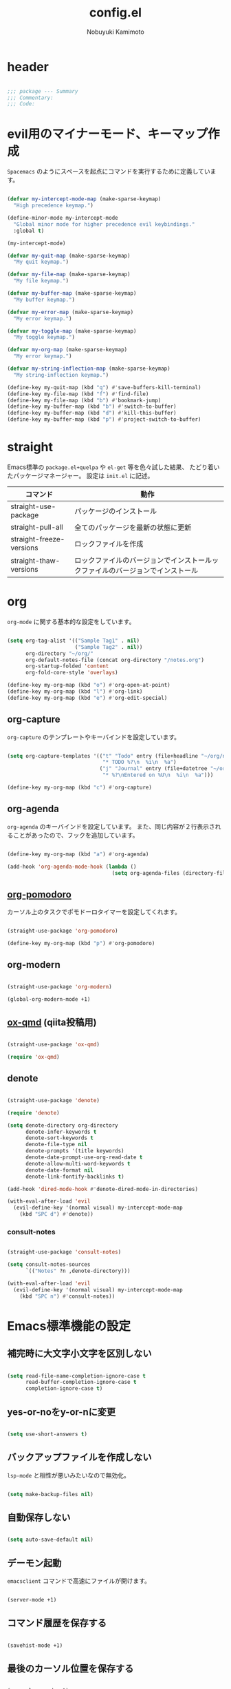#+TITLE: config.el
#+AUTHOR: Nobuyuki Kamimoto

* header

#+begin_src emacs-lisp :tangle yes
  
;;; package --- Summary
;;; Commentary:
;;; Code:

#+end_src

* evil用のマイナーモード、キーマップ作成

~Spacemacs~ のようにスペースを起点にコマンドを実行するために定義しています。

#+begin_src emacs-lisp :tangle yes
  
(defvar my-intercept-mode-map (make-sparse-keymap)
  "High precedence keymap.")

(define-minor-mode my-intercept-mode
  "Global minor mode for higher precedence evil keybindings."
  :global t)

(my-intercept-mode)

(defvar my-quit-map (make-sparse-keymap)
  "My quit keymap.")

(defvar my-file-map (make-sparse-keymap)
  "My file keymap.")

(defvar my-buffer-map (make-sparse-keymap)
  "My buffer keymap.")

(defvar my-error-map (make-sparse-keymap)
  "My error keymap.")

(defvar my-toggle-map (make-sparse-keymap)
  "My toggle keymap.")

(defvar my-org-map (make-sparse-keymap)
  "My error keymap.")

(defvar my-string-inflection-map (make-sparse-keymap)
  "My string-inflection keymap.")

(define-key my-quit-map (kbd "q") #'save-buffers-kill-terminal)
(define-key my-file-map (kbd "f") #'find-file)
(define-key my-file-map (kbd "b") #'bookmark-jump)
(define-key my-buffer-map (kbd "b") #'switch-to-buffer)
(define-key my-buffer-map (kbd "d") #'kill-this-buffer)
(define-key my-buffer-map (kbd "p") #'project-switch-to-buffer)

#+end_src

* straight

Emacs標準の ~package.el+quelpa~ や ~el-get~ 等を色々試した結果、
たどり着いたパッケージマネージャー。
設定は ~init.el~ に記述。

| コマンド                  | 動作                                                                      |
|--------------------------+--------------------------------------------------------------------------|
| straight-use-package     | パッケージのインストール                                                   |
| straight-pull-all        | 全てのパッケージを最新の状態に更新                                          |
| straight-freeze-versions | ロックファイルを作成                                                       |
| straight-thaw-versions   | ロックファイルのバージョンでインストールックファイルのバージョンでインストール |

* org

~org-mode~ に関する基本的な設定をしています。

#+begin_src emacs-lisp :tangle yes
  
(setq org-tag-alist '(("Sample Tag1" . nil)
                      ("Sample Tag2" . nil))
      org-directory "~/org/"
      org-default-notes-file (concat org-directory "/notes.org")
      org-startup-folded 'content
      org-fold-core-style 'overlays)

(define-key my-org-map (kbd "o") #'org-open-at-point)
(define-key my-org-map (kbd "l") #'org-link)
(define-key my-org-map (kbd "e") #'org-edit-special)

#+end_src

** org-capture

~org-capture~ のテンプレートやキーバインドを設定しています。

#+begin_src emacs-lisp :tangle yes
  
(setq org-capture-templates '(("t" "Todo" entry (file+headline "~/org/notes.org" "Tasks")
                               "* TODO %?\n  %i\n  %a")
                              ("j" "Journal" entry (file+datetree "~/org/journal.org")
                               "* %?\nEntered on %U\n  %i\n  %a")))

(define-key my-org-map (kbd "c") #'org-capture)

#+end_src

** org-agenda

~org-agenda~ のキーバインドを設定しています。
また、同じ内容が２行表示されることがあったので、フックを追加しています。

#+begin_src emacs-lisp :tangle yes
  
(define-key my-org-map (kbd "a") #'org-agenda)

(add-hook 'org-agenda-mode-hook (lambda ()
                                  (setq org-agenda-files (directory-files org-directory))))
#+end_src

** [[https://github.com/marcinkoziej/org-pomodoro][org-pomodoro]]

カーソル上のタスクでポモドーロタイマーを設定してくれます。

#+begin_src emacs-lisp :tangle yes
  
(straight-use-package 'org-pomodoro)

(define-key my-org-map (kbd "p") #'org-pomodoro)

#+end_src

** org-modern

#+begin_src emacs-lisp :tangle yes
  
(straight-use-package 'org-modern)

(global-org-modern-mode +1)

#+end_src

** [[https://github.com/0x60df/ox-qmd][ox-qmd]] (qiita投稿用)

#+begin_src emacs-lisp :tangle yes
  
(straight-use-package 'ox-qmd)

(require 'ox-qmd)

#+end_src

** denote

#+begin_src emacs-lisp :tangle yes
  
(straight-use-package 'denote)

(require 'denote)

(setq denote-directory org-directory
      denote-infer-keywords t
      denote-sort-keywords t
      denote-file-type nil
      denote-prompts '(title keywords)
      denote-date-prompt-use-org-read-date t
      denote-allow-multi-word-keywords t
      denote-date-format nil
      denote-link-fontify-backlinks t)

(add-hook 'dired-mode-hook #'denote-dired-mode-in-directories)

(with-eval-after-load 'evil
  (evil-define-key '(normal visual) my-intercept-mode-map
    (kbd "SPC d") #'denote))

#+end_src

*** consult-notes

#+begin_src emacs-lisp :tangle yes
  
(straight-use-package 'consult-notes)

(setq consult-notes-sources
      `(("Notes" ?n ,denote-directory)))

(with-eval-after-load 'evil
  (evil-define-key '(normal visual) my-intercept-mode-map
    (kbd "SPC n") #'consult-notes))

#+end_src

* Emacs標準機能の設定

** 補完時に大文字小文字を区別しない

#+begin_src emacs-lisp :tangle yes
  
(setq read-file-name-completion-ignore-case t
      read-buffer-completion-ignore-case t
      completion-ignore-case t)

#+end_src

** yes-or-noをy-or-nに変更

#+begin_src emacs-lisp :tangle yes
  
(setq use-short-answers t)

#+end_src

** バックアップファイルを作成しない

~lsp-mode~ と相性が悪いみたいなので無効化。

#+begin_src emacs-lisp :tangle yes
  
(setq make-backup-files nil)

#+end_src

** 自動保存しない

#+begin_src emacs-lisp :tangle yes
  
(setq auto-save-default nil)

#+end_src

** デーモン起動

~emacsclient~ コマンドで高速にファイルが開けます。

#+begin_src emacs-lisp :tangle yes
  
(server-mode +1)

#+end_src

** コマンド履歴を保存する

#+begin_src emacs-lisp :tangle yes
  
(savehist-mode +1)

#+end_src

** 最後のカーソル位置を保存する

#+begin_src emacs-lisp :tangle yes
  
(save-place-mode +1)

#+end_src

** ファイルの閲覧履歴を保存する

#+begin_src emacs-lisp :tangle yes
  
(setq recentf-max-saved-items 200)

(recentf-mode +1)

#+end_src

** 対応括弧を強調表示

#+begin_src emacs-lisp :tangle yes
  
(show-paren-mode +1)

#+end_src

** 括弧の補完

#+begin_src emacs-lisp :tangle yes
  
(electric-pair-mode +1)

#+end_src

** 現在行を強調表示

#+begin_src emacs-lisp :tangle yes
  
(global-hl-line-mode +1)

#+end_src

** 他プロセスの編集をバッファに反映

#+begin_src emacs-lisp :tangle yes
  
(global-auto-revert-mode +1)

#+end_src

** 行番号の表示

#+begin_src emacs-lisp :tangle yes
  
(global-display-line-numbers-mode +1)

#+end_src

** カーソル上の関数名等をモードラインに表示

#+begin_src emacs-lisp :tangle yes
  (which-function-mode +1)
#+end_src

** メニューバーを無効化

#+begin_src emacs-lisp :tangle yes
  
(menu-bar-mode -1)

#+end_src

** ツールバーを無効化

#+begin_src emacs-lisp :tangle yes
  
(tool-bar-mode -1)

#+end_src

** スクロールバーの無効化

#+begin_src emacs-lisp :tangle yes
  
(scroll-bar-mode -1)

#+end_src

* 文字コード

#+begin_src emacs-lisp :tangle yes
  
(set-language-environment "Japanese")

(prefer-coding-system 'utf-8)

(when (eq system-type 'windows-nt)
  (set-file-name-coding-system 'cp932)
  (set-keyboard-coding-system 'cp932)
  (set-terminal-coding-system 'cp932)
  (set-terminal-coding-system 'utf-8-dos))

#+end_src

** shift-jisよりcp932を優先

#+begin_src emacs-lisp :tangle yes
  
(set-coding-system-priority 'utf-8
                            'euc-jp
                            'iso-2022-jp
                            'cp932)

#+end_src

* whitespace

末尾のスペースやタブを可視化することができます。
~highlight-indent-guides~ と相性が悪いのでタブは可視化していません。

#+begin_src emacs-lisp :tangle yes
  
(straight-use-package 'whitespace)

(setq whitespace-style '(face trailing))

(global-whitespace-mode +1)

#+end_src

* IME

Emacsは~C-\~で日本語入力を切り替えることができますが、
デフォルトだとあまり補完が賢くないのでOSに合わせて導入します。

** [[https://github.com/trueroad/tr-emacs-ime-module][tr-ime]]

#+begin_src emacs-lisp :tangle yes
  
(straight-use-package 'tr-ime)

(when (eq system-type 'windows-nt)
  (setq default-input-method "W32-IME")
  (tr-ime-standard-install)
  (w32-ime-initialize))

#+end_src

** mozc

[[https://www.kkaneko.jp/tools/server/mozc.html][日本語変換 Mozc の設定，emacs 用の Mozc の設定（Ubuntu 上）]] を参考にしています。

*** 必要なパッケージを導入

#+begin_src shell :tangle no
  
  sudo apt install fcitx-libs-dev
  sudo apt install emacs-mozc
  fcitx-config-gtk

#+end_src

*** Emacs側の設定

#+begin_src emacs-lisp :tangle yes
  
(straight-use-package 'mozc)

(when (eq system-type 'gnu/linux)
  (setq default-input-method "japanese-mozc"))

#+end_src

* フォントの設定

私は [[https://github.com/protesilaos/fontaine][fontaine]] を使用してフォントを設定しています。

#+begin_src emacs-lisp :tangle yes
  
(straight-use-package 'fontaine)

(cond ((eq system-type 'gnu/linux)
       (setq fontaine-presets
             '((regular
                :default-family "VLゴシック"
                :default-height 100
                :fixed-pitch-family "VLゴシック"
                :variable-pitch-family "VLPゴシック"
                :italic-family "VLゴシック"
                :line-spacing 1)
               (large
                :default-family "VLゴシック"
                :default-height 150
                :variable-pitch-family "VLPゴシック"
                :line-spacing 1))))

      ((eq system-type 'windows-nt)
       (setq fontaine-presets
             '((regular
                :default-family "BIZ UDゴシック"
                :default-height 100
                :fixed-pitch-family "BIZ UDゴシック"
                :variable-pitch-family "BIZ UDPゴシック"
                :italic-family "BIZ UDゴシック"
                :line-spacing 1)
               (large
                :default-family "BIZ UDゴシック"
                :default-height 150
                :variable-pitch-family "BIZ UDPゴシック"
                :line-spacing 1)))))

;; Recover last preset or fall back to desired style from
;; ~fontaine-presets'.
(fontaine-set-preset (or (fontaine-restore-latest-preset) 'regular))

;; The other side of ~fontaine-restore-latest-preset'.
(add-hook 'kill-emacs-hook 'fontaine-store-latest-preset)

#+end_src

* modeline

** [[https://github.com/TeMPOraL/nyan-mode][nyan-mode]]

バッファー上での位置をニャンキャットが教えてくれるパッケージです。
マウスでクリックすると大体の位置にジャンプもできます。

#+begin_src emacs-lisp :tangle yes
  
(straight-use-package 'nyan-mode)

(setq nyan-animate-nyancat t
      nyan-bar-length 24)

(nyan-mode +1)

#+end_src

** spaceline

#+begin_src emacs-lisp :tangle yes

(straight-use-package 'spaceline)

(require 'spaceline)
(require 'spaceline-config)

(setq spaceline-highlight-face-func 'spaceline-highlight-face-evil-state)

(spaceline-toggle-evil-state-on)
(spaceline-toggle-anzu-on)
(spaceline-toggle-nyan-cat-on)
(spaceline-toggle-which-function-on)
(spaceline-toggle-buffer-encoding-on)

(spaceline-toggle-buffer-size-off)
(spaceline-toggle-minor-modes-off)
(spaceline-toggle-hud-off)
(spaceline-toggle-buffer-encoding-abbrev-off)
(spaceline-toggle-buffer-position-off)

(spaceline-spacemacs-theme)

#+end_src

* [[https://github.com/emacs-evil/evil][evil]]

VimキーバインドをEmacs上で実現してくれるパッケージです。

#+begin_src emacs-lisp :tangle yes
  
(straight-use-package 'evil)

(setq evil-want-keybinding nil
      evil-symbol-word-search t
      evil-kill-on-visual-paste nil)

(require 'evil)

(with-eval-after-load 'evil
  (dolist (state '(normal visual insert))
    (evil-make-intercept-map
     ;; NOTE: This requires an evil version from 2018-03-20 or later
     (evil-get-auxiliary-keymap my-intercept-mode-map state t t)
     state))

  (evil-define-key '(normal visual) my-intercept-mode-map
    (kbd "SPC SPC") 'execute-extended-command
    (kbd "SPC s") `("search" . ,search-map)
    (kbd "SPC g") `("goto" . ,goto-map)
    (kbd "SPC q") `("quit" . ,my-quit-map)
    (kbd "SPC f") `("file" . ,my-file-map)
    (kbd "SPC b") `("buffer" . ,my-buffer-map)
    (kbd "SPC e") `("error" . ,my-error-map)
    (kbd "SPC t") `("toggle" . ,my-toggle-map)
    (kbd "SPC o") `("org" . ,my-org-map)
    (kbd "SPC c") `("string-inflection" . ,my-string-inflection-map)
    (kbd "SPC 5") `("C-x 5" . ,ctl-x-5-map)
    (kbd "SPC 0") 'delete-window
    (kbd "SPC 1") 'delete-other-windows
    (kbd "SPC 2") 'split-window-below
    (kbd "SPC 3") 'split-window-right
    (kbd "SPC 4") 'switch-to-buffer-other-window
    (kbd "SPC 5") 'ctl-x-5-prefix
    (kbd "SPC w") 'evil-window-next
    (kbd "SPC W") 'other-frame))

(add-hook 'after-init-hook 'evil-mode)

#+end_src

** [[https://github.com/emacs-evil/evil-collection][evil-collection]]

各モードのキーバインドを自動的に設定してくれます。

#+begin_src emacs-lisp :tangle yes
  
(straight-use-package 'evil-collection)

(with-eval-after-load 'evil
  (evil-collection-init))

#+end_src

** [[https://github.com/linktohack/evil-commentary][evil-commentary]]

~gc~ でコメントアウトしてくれるパッケージです。

#+begin_src emacs-lisp :tangle yes
  
(straight-use-package 'evil-commentary)

(with-eval-after-load 'evil
  (evil-commentary-mode +1))

#+end_src

** [[https://github.com/emacs-evil/evil-surround][evil-surround]]

選択中に ~S~ を入力して任意の文字を入力すると囲んでくれるパッケージです。
- （例１） aaaを選択中に ~S(~
aaa -> ( aaa )

- （例２） aaaを選択中に ~S)~
aaa -> (aaa)

#+begin_src emacs-lisp :tangle yes
  
(straight-use-package 'evil-surround)

(with-eval-after-load 'evil
  (global-evil-surround-mode +1))

#+end_src

** [[https://github.com/redguardtoo/evil-matchit][evil-matchit]]

~%~ でHTMLのタグ間をジャンプしてくれるようになります。

#+begin_src emacs-lisp :tangle yes
  
(straight-use-package 'evil-matchit)

(with-eval-after-load 'evil
  (global-evil-matchit-mode +1))

#+end_src

** [[https://github.com/Somelauw/evil-org-mode][evil-org]]

~org-agenda~ 等のorg系の特殊なモードでキーバインドを設定してくれます。

#+begin_src emacs-lisp :tangle yes
  
(straight-use-package 'evil-org)
(require 'evil-org)
(add-hook 'org-mode-hook 'evil-org-mode)
(evil-org-set-key-theme '(navigation insert textobjects additional calendar))
(require 'evil-org-agenda)
(evil-org-agenda-set-keys)

#+end_src

** [[https://github.com/edkolev/evil-lion][evil-lion]]

~gl~ ~gL~ で整列してくれます。

#+begin_src emacs-lisp :tangle yes
  
(straight-use-package 'evil-lion)

(with-eval-after-load 'evil
  (evil-lion-mode +1))

#+end_src

* fussy

#+begin_src emacs-lisp :tangle yes
  
(straight-use-package 'fussy)

(require 'fussy)

(setq completion-styles '(fussy)
      completion-category-defaults nil
      completion-category-overrides nil)

#+end_src

** filter

#+begin_src emacs-lisp :tangle yes
  
(setq fussy-filter-fn #'fussy-filter-default)

(with-eval-after-load 'company
  (defun j-company-capf (f &rest args)
    "Manage `completion-styles'."
    (let ((fussy-max-candidate-limit 5000)
          (fussy-default-regex-fn 'fussy-pattern-first-letter)
          (fussy-prefer-prefix nil))
      (apply f args)))

  (advice-add 'company-capf :around 'j-company-capf))

#+end_src

** scoring

#+begin_src emacs-lisp :tangle yes
  
(straight-use-package
 '(fuz-bin :repo "jcs-elpa/fuz-bin" :fetcher github :files (:defaults "bin")))

(setq fussy-score-fn #'fussy-fuz-bin-score)

(fuz-bin-load-dyn)

#+end_src

** caching

#+begin_src emacs-lisp :tangle yes
  
(setq fussy-use-cache t)

(with-eval-after-load 'company
  (advice-add 'company-auto-begin :before #'fussy-wipe-cache))

#+end_src

* prescient

~prescient-persist-mode~ で履歴を永続的に保存
※ ~require~ は必須

#+begin_src emacs-lisp :tangle yes
  
(straight-use-package 'prescient)

(require 'prescient)

(prescient-persist-mode +1)

#+end_src

** [[https://github.com/radian-software/prescient.el][company-prescient]]

~prescient~ だけでは ~company~ の履歴が保存できないので、~company-prescient~ を導入します。

#+begin_src emacs-lisp :tangle yes
  
(straight-use-package 'company-prescient)

(with-eval-after-load 'company
  (setq company-prescient-sort-length-enable nil)
  (company-prescient-mode +1))

#+end_src

** vertico + [[https://github.com/radian-software/prescient.el][prescient]]

~vertico~ に ~prescient~ を適用させています。（[[https://github.com/minad/vertico/wiki#using-prescientel][参考]]）

#+begin_src emacs-lisp :tangle yes
  
(with-eval-after-load 'vertico
  (setq vertico-sort-override-function #'prescient-sort)

  (defun vertico-prescient-remember ()
    "Remember the chosen candidate with Prescient."
    (when (>= vertico--index 0)
      (prescient-remember
       (substring-no-properties
        (nth vertico--index vertico--candidates)))))
  (advice-add #'vertico-insert :after #'vertico-prescient-remember))

#+end_src

** fussy + prescient

prescientで履歴の並び替えを行うので
fussyの履歴の比較はしないように修正

#+begin_src emacs-lisp :tangle yes
  
(setq fussy-compare-same-score-fn nil)

#+end_src

下記のように並び替えたいので、長さによる並び替えを無効にします

1. 履歴による並び替え
2. 頻度による並び替え
3. fussyのスコアリングによる並び替え

#+begin_src emacs-lisp :tangle yes
  
(setq prescient-sort-length-enable nil)

#+end_src

* [[https://company-mode.github.io/][company]]

入力補完用のパッケージです。

#+begin_src emacs-lisp :tangle yes
  
(straight-use-package 'company)

(setq company-minimum-prefix-length 1
      company-idle-delay 0
      company-require-match nil
      company-tooltip-align-annotations t
      company-dabbrev-other-buffers nil
      company-dabbrev-downcase nil
      company-dabbrev-ignore-case nil)

(global-set-key [remap indent-for-tab-command]  #'company-indent-or-complete-common)
(global-set-key [remap c-indent-line-or-region] #'company-indent-or-complete-common)

(add-hook 'after-init-hook 'global-company-mode)

#+end_src

** [[https://github.com/sebastiencs/company-box][company-box]]

#+begin_src emacs-lisp :tangle yes
  
(straight-use-package 'company-box)

(setq company-box-show-single-candidate t
      company-box-backends-colors nil
      company-box-max-candidates 50
      company-box-icons-alist 'company-box-icons-images)

(setq x-gtk-resize-child-frames 'resize-mode)

(add-hook 'company-mode-hook 'company-box-mode)

(with-eval-after-load 'company-box
  (delq 'company-echo-metadata-frontend company-frontends)
  (add-to-list 'company-box-frame-parameters '(tab-bar-lines . 0))

  (defun company-box-detect-deleted-frame-a (frame)
    (if (frame-live-p frame) frame))

  (advice-add #'company-box--get-frame :filter-return #'company-box-detect-deleted-frame-a)

  (defun company-box-detect-deleted-doc-frame (_selection frame)
    (and company-box-doc-enable
         (frame-local-getq company-box-doc-frame frame)
         (not (frame-live-p (frame-local-getq company-box-doc-frame frame)))
         (frame-local-setq company-box-doc-frame nil frame)))

  (advice-add #'company-box-doc :before #'company-box-detect-deleted-doc-frame))

#+end_src

** [[https://github.com/zk-phi/company-dwim][company-dwim]]

~company~ の挙動を ~ac-dwim~ のように変えてくれるパッケージです。
私は ~tng~ のような挙動にしたかったので、forkして一部修正して使っています。

#+begin_src emacs-lisp :tangle yes
  
(straight-use-package '(company-dwim :type git :host github :repo "nobuyuki86/company-dwim"))

(with-eval-after-load 'company
  (setq company-selection-default nil)

  (require 'company-dwim)
  (add-to-list 'company-frontends 'company-dwim-frontend t)
  (delq 'company-preview-if-just-one-frontend company-frontends)

  (define-key company-active-map (kbd "RET")       #'company-dwim-complete-or-newline)
  (define-key company-active-map (kbd "<return>")  #'company-dwim-complete-or-newline)
  (define-key company-active-map (kbd "TAB")       #'company-dwim-select-next)
  (define-key company-active-map (kbd "<tab>")     #'company-dwim-select-next)
  (define-key company-active-map (kbd "S-TAB")     #'company-dwim-select-previous)
  (define-key company-active-map (kbd "<backtab>") #'company-dwim-select-previous))

#+end_src

** [[https://github.com/zk-phi/company-anywhere][company-anywhere]]

通常 ~company~ は途中から入力しても補完候補が表示されませんが、
こちらのパッケージで補完候補が表示されるようになります。

#+begin_src emacs-lisp :tangle yes
  
(straight-use-package '(company-anywhere :type git :host github :repo "zk-phi/company-anywhere"))

(with-eval-after-load 'company
  (require 'company-anywhere))

#+end_src

** [[https://github.com/TommyX12/company-tabnine][company-tabnine]]

~tabnine~ を利用できるようにするパッケージです。

#+begin_src emacs-lisp :tangle yes
  
(straight-use-package '(company-tabnine :type git :host github :repo "karta0807913/company-tabnine"))

(with-eval-after-load 'company
  (add-to-list 'company-backends '(:separate company-capf company-yasnippet company-tabnine company-dabbrev)))

#+end_src

* [[https://github.com/minad/vertico][vertico]]

~helm~ や ~ivy~ よりも補完インタフェース新しくシンプルな補完パッケージです。

#+begin_src emacs-lisp :tangle yes
  
(straight-use-package '(vertico :files (:defaults "extensions/*.el")))

(setq vertico-cycle t)

(add-hook 'after-init-hook 'vertico-mode)

#+end_src

** vertico-repeat

~verito~ の拡張機能の一つで直前のコマンドを再度表示します。

#+begin_src emacs-lisp :tangle yes
  
(with-eval-after-load 'evil
  (evil-define-key '(normal visual) my-intercept-mode-map
    (kbd "SPC z") 'vertico-repeat))

(add-hook 'minibuffer-setup-hook #'vertico-repeat-save)

#+end_src

** vertico-directory

~verito~ の拡張機能の一つで ~find-file~ 等、ファイルやディレクトリの操作を良くします。

#+begin_src emacs-lisp :tangle yes
  
(with-eval-after-load 'vertico
  (define-key vertico-map (kbd "<backspace>") #'vertico-directory-delete-char))

#+end_src

** vertico向けEmacs標準機能の設定

README に記載されている標準機能の設定です。

#+begin_src emacs-lisp :tangle yes
  
(with-eval-after-load 'vertico
  ;; Add prompt indicator to ~completing-read-multiple'.
  ;; We display [CRM<separator>], e.g., [CRM,] if the separator is a comma.
  (defun crm-indicator (args)
    (cons (format "[CRM%s] %s"
                  (replace-regexp-in-string
                   "\\~\\[.*?]\\*\\|\\[.*?]\\*\\'" ""
                   crm-separator)
                  (car args))
          (cdr args)))
  (advice-add #'completing-read-multiple :filter-args #'crm-indicator)

  ;; Do not allow the cursor in the minibuffer prompt
  (setq minibuffer-prompt-properties
        '(read-only t cursor-intangible t face minibuffer-prompt))
  (add-hook 'minibuffer-setup-hook #'cursor-intangible-mode)

  ;; Emacs 28: Hide commands in M-x which do not work in the current mode.
  ;; Vertico commands are hidden in normal buffers.
  (setq read-extended-command-predicate
        #'command-completion-default-include-p)

  ;; Enable recursive minibuffers
  (setq enable-recursive-minibuffers t)

  (with-eval-after-load 'vertico
    (with-eval-after-load 'consult
      ;; Use ~consult-completion-in-region' if Vertico is enabled.
      ;; Otherwise use the default ~completion--in-region' function.
      (setq completion-in-region-function
            (lambda (&rest args)
              (apply (if vertico-mode
                         #'consult-completion-in-region
                       #'completion--in-region)
                     args))))))

#+end_src

* [[https://github.com/minad/consult][consult]]

~vertico~ や ~selectrum~ で利用できる便利なコマンドを提供してくれます。

#+begin_src emacs-lisp :tangle yes
  
(straight-use-package 'consult)

(require 'consult)

;; Optionally configure the register formatting. This improves the register
;; preview for ~consult-register', ~consult-register-load',
;; ~consult-register-store' and the Emacs built-ins.
(setq register-preview-delay 0.5
      register-preview-function #'consult-register-format)

;; Optionally tweak the register preview window.
;; This adds thin lines, sorting and hides the mode line of the window.
(advice-add #'register-preview :override #'consult-register-window)

;; Use Consult to select xref locations with preview
(setq xref-show-xrefs-function #'consult-xref
      xref-show-definitions-function #'consult-xref)

;; C-c bindings (mode-specific-map)
(global-set-key (kbd "C-c h")                         #'consult-history)
(global-set-key (kbd "C-c m")                         #'consult-mode-command)
(global-set-key (kbd "C-c k")                         #'consult-kmacro)
;; C-x bindings (ctl-x-map)
(global-set-key (kbd "C-x M-:")                       #'consult-complex-command)     ;; orig. repeat-complex-command
(global-set-key (kbd "C-x b")                         #'consult-buffer)              ;; orig. switch-to-buffer
(global-set-key [remap switch-to-buffer]              #'consult-buffer)
(global-set-key (kbd "C-x 4 b")                       #'consult-buffer-other-window) ;; orig. switch-to-buffer-other-window
(global-set-key [remap switch-to-buffer-other-window] #'consult-buffer-other-window)
(global-set-key (kbd "C-x 5 b")                       #'consult-buffer-other-frame)  ;; orig. switch-to-buffer-other-frame
(global-set-key [remap switch-to-buffer-other-frame]  #'consult-buffer-other-frame)
(global-set-key (kbd "C-x r b")                       #'consult-bookmark)            ;; orig. bookmark-jump
(global-set-key [remap bookmark-jump]                 #'consult-bookmark)
(global-set-key (kbd "C-x p b")                       #'consult-project-buffer)      ;; orig. project-switch-to-buffer
(global-set-key [remap project-switch-to-buffer]      #'consult-project-buffer)
;; Custom M-# bindings for fast register access
(global-set-key (kbd "M-#")                           #'consult-register-load)
(global-set-key (kbd "M-'")                           #'consult-register-store) ;; orig. abbrev-prefix-mark (unrelated)
(global-set-key (kbd "C-M-#")                         #'consult-register)
;; Other custom bindings
(global-set-key (kbd "M-y")                           #'consult-yank-pop) ;; orig. yank-pop
(global-set-key (kbd "<help> a")                      #'consult-apropos)  ;; orig. apropos-command
;; goto-map
(define-key goto-map (kbd "e")                        #'consult-compile-error)
(define-key goto-map (kbd "f")                        #'consult-flymake)   ;; Alternative: consult-flycheck
(define-key goto-map (kbd "g")                        #'consult-goto-line) ;; orig. goto-line
(define-key goto-map (kbd "M-g")                      #'consult-goto-line) ;; orig. goto-line
(define-key goto-map (kbd "o")                        #'consult-outline)   ;; Alternative: consult-org-heading
(define-key goto-map (kbd "m")                        #'consult-mark)
(define-key goto-map (kbd "k")                        #'consult-global-mark)
(define-key goto-map (kbd "i")                        #'consult-imenu)
(define-key goto-map (kbd "I")                        #'consult-imenu-multi)
;; search-map
(define-key search-map (kbd "d")                      #'consult-find)
(define-key search-map (kbd "D")                      #'consult-locate)
(define-key search-map (kbd "g")                      #'consult-grep)
(define-key search-map (kbd "G")                      #'consult-git-grep)
(define-key search-map (kbd "r")                      #'consult-ripgrep)
(define-key search-map (kbd "l")                      #'consult-line)
(define-key search-map (kbd "L")                      #'consult-line-multi)
(define-key search-map (kbd "m")                      #'consult-multi-occur)
(define-key search-map (kbd "k")                      #'consult-keep-lines)
(define-key search-map (kbd "u")                      #'consult-focus-lines)
;; Isearch integration
(define-key search-map (kbd "e")                      #'consult-isearch-history)
;; isearch-mode-map
(define-key isearch-mode-map (kbd "M-e")              #'consult-isearch-history) ;; orig. isearch-edit-string
(define-key isearch-mode-map (kbd "M-s e")            #'consult-isearch-history) ;; orig. isearch-edit-string
(define-key isearch-mode-map (kbd "M-s l")            #'consult-line)            ;; needed by consult-line to detect isearch
(define-key isearch-mode-map (kbd "M-s L")            #'consult-line-multi)      ;; needed by consult-line to detect isearch
;; minibuffer-local-map
(define-key minibuffer-local-map (kbd "M-s")          #'consult-history) ;; orig. next-matching-history-element
(define-key minibuffer-local-map (kbd "M-r")          #'consult-history) ;; orig. previous-matching-history-element

(add-hook 'completion-list-mode-hook 'consult-preview-at-point-mode)

(with-eval-after-load 'consult
  ;; Optionally configure preview. The default value
  ;; is 'any, such that any key triggers the preview.
  ;; (setq consult-preview-key 'any)
  ;; (setq consult-preview-key (kbd "M-."))
  ;; (setq consult-preview-key (list (kbd "<S-down>") (kbd "<S-up>")))
  ;; For some commands and buffer sources it is useful to configure the
  ;; :preview-key on a per-command basis using the ~consult-customize' macro.
  (consult-customize
   consult-theme
   :preview-key '(:debounce 0.5 any)
   consult-ripgrep consult-git-grep consult-grep
   consult-bookmark consult-recent-file consult-xref
   consult--source-bookmark consult--source-recent-file
   consult--source-project-recent-file
   :preview-key (kbd "M-."))

  ;; Optionally configure the narrowing key.
  ;; Both < and C-+ work reasonably well.
  (setq consult-narrow-key "<") ;; (kbd "C-+")

  ;; Optionally make narrowing help available in the minibuffer.
  ;; You may want to use ~embark-prefix-help-command' or which-key instead.
  ;; (define-key consult-narrow-map (vconcat consult-narrow-key "?") #'consult-narrow-help)

  ;; By default ~consult-project-function' uses ~project-root' from project.el.
  ;; Optionally configure a different project root function.
  ;; There are multiple reasonable alternatives to chose from.
      ;;;; 1. project.el (the default)
  ;; (setq consult-project-function #'consult--default-project--function)
      ;;;; 2. projectile.el (projectile-project-root)
  (autoload 'projectile-project-root "projectile")
  (setq consult-project-function (lambda (_) (projectile-project-root)))
      ;;;; 3. vc.el (vc-root-dir)
  ;; (setq consult-project-function (lambda (_) (vc-root-dir)))
      ;;;; 4. locate-dominating-file
  ;; (setq consult-project-function (lambda (_) (locate-dominating-file "." ".git")))

  ;; Use ~consult-completion-in-region' if Vertico is enabled.
  ;; Otherwise use the default ~completion--in-region' function.
  (setq completion-in-region-function
        (lambda (&rest args)
          (apply (if vertico-mode
                     #'consult-completion-in-region
                   #'completion--in-region)
                 args)))
  )

#+end_src

** [[https://github.com/karthink/consult-dir][consult-dir]]

#+begin_src emacs-lisp :tangle yes
  
(straight-use-package 'consult-dir)

(define-key my-file-map (kbd "d") #'consult-dir)

#+end_src

** その他

#+begin_src emacs-lisp :tangle yes
  
(defun consult-ripgrep-current-directory ()
  (interactive)
  (consult-ripgrep default-directory))

(define-key search-map (kbd "R") #'consult-ripgrep-current-directory)

#+end_src

* [[https://github.com/minad/marginalia][marginalia]]

~vertico~ の候補に情報を追加してくれます。

#+begin_src emacs-lisp :tangle yes
  
(straight-use-package 'marginalia)

(add-hook 'after-init-hook 'marginalia-mode)

#+end_src

* [[https://github.com/oantolin/embark][embark]]

vertico の候補等に様々なアクションを提供してくれます。

#+begin_src emacs-lisp :tangle yes
  
(straight-use-package 'embark)

;; Optionally replace the key help with a completing-read interface
(setq prefix-help-command #'embark-prefix-help-command)

(global-set-key (kbd "C-.") #'embark-act)        ;; pick some comfortable binding
(global-set-key (kbd "C-;") #'embark-dwim)       ;; good alternative: M-.
(global-set-key (kbd "C-h B") #'embark-bindings) ;; alternative for ~describe-bindings'

(with-eval-after-load 'embark
  ;; Hide the mode line of the Embark live/completions buffers
  (add-to-list 'display-buffer-alist
               '("\\~\\*Embark Collect \\(Live\\|Completions\\)\\*"
                 nil
                 (window-parameters (mode-line-format . none)))))

#+end_src

** embark-consult

~embark~ と ~consult~ を連動させます。

#+begin_src emacs-lisp :tangle yes
  
(straight-use-package 'embark-consult)

(add-hook 'embark-collect-mode-hook 'consult-preview-at-point-mode)

#+end_src

* [[https://github.com/joaotavora/yasnippet][yasnippet]]

スニペット機能を提供してくれます。

#+begin_src emacs-lisp :tangle yes
  
(straight-use-package 'yasnippet)

(add-hook 'after-init-hook 'yas-global-mode)

#+end_src

** [[https://github.com/AndreaCrotti/yasnippet-snippets][yasnippet-snippets]]

各言語のスニペットを提供してくれます。

#+begin_src emacs-lisp :tangle yes
  
(straight-use-package 'yasnippet-snippets)

(with-eval-after-load 'yasnippet
  (require 'yasnippet-snippets))

#+end_src

* [[https://github.com/jscheid/dtrt-indent][dtrt-indent]]

インデントを推測して、設定してくれます。

#+begin_src emacs-lisp :tangle yes
  
(straight-use-package 'dtrt-indent)

(add-hook 'after-init-hook 'dtrt-indent-global-mode)

#+end_src

* [[https://github.com/radian-software/ctrlf][ctrlf]]

~isearch~ のような操作感でより使いやすい検索パッケージです。
~fuzzy~ スタイルにすることでスペースによる絞り込みができます。
上矢印キー・下矢印キーを入力すると過去の履歴で検索してくれます。

#+begin_src emacs-lisp :tangle yes
  
(straight-use-package 'ctrlf)

(setq ctrlf-default-search-style 'fuzzy)

(define-key search-map (kbd "s") #'ctrlf-forward-default)

(add-hook 'after-init-hook 'ctrlf-mode)

#+end_src

* [[https://magit.vc/][magit]]

Emacs上でGitを快適に操作できるようにしてくれます。

#+begin_src emacs-lisp :tangle yes
  
(straight-use-package 'magit)

#+end_src

* [[https://github.com/dgutov/diff-hl][diff-hl]]

#+begin_src emacs-lisp :tangle yes
  
(straight-use-package 'diff-hl)

(add-hook 'after-init-hook 'global-diff-hl-mode)

#+end_src

* [[https://github.com/justbur/emacs-which-key][which-key]]

キーバインドを可視化してくれます。

#+begin_src emacs-lisp :tangle yes
  
(straight-use-package 'which-key)

(add-hook 'after-init-hook 'which-key-mode)

#+end_src

* [[https://github.com/bbatsov/projectile][projectile]]

プロジェクトに関する便利機能を提供してくれます。

#+begin_src emacs-lisp :tangle yes
  
(straight-use-package 'projectile)

(with-eval-after-load 'projectile
  (define-key projectile-mode-map (kbd "C-c p") #'projectile-command-map)

  (with-eval-after-load 'evil
    (evil-define-key 'normal my-intercept-mode-map
      (kbd "SPC p") `("projectile" . projectile-command-map))))

(add-hook 'after-init-hook 'projectile-mode)

#+end_src

* [[https://www.flycheck.org/en/latest/][flycheck]]

構文チェック機能を提供してくれます。

#+begin_src emacs-lisp :tangle yes
  
(straight-use-package 'flycheck)

(define-key my-error-map (kbd "l") #'flycheck-list-errors)
(define-key my-error-map (kbd "n") #'flycheck-next-error)
(define-key my-error-map (kbd "p") #'flycheck-previous-error)

(add-hook 'after-init-hook 'global-flycheck-mode)

#+end_src

** [[https://github.com/alexmurray/flycheck-posframe][flycheck-posframe]]

エラー内容などを ~posframe~ を使用して表示してくれます。

#+begin_src emacs-lisp :tangle yes
  
(straight-use-package 'flycheck-posframe)

(add-hook 'flycheck-mode-hook 'flycheck-posframe-mode)

(with-eval-after-load 'flycheck-posframe
  (setq flycheck-posframe-warning-prefix "! "
        flycheck-posframe-info-prefix "··· "
        flycheck-posframe-error-prefix "X ")
  (with-eval-after-load 'company
    (add-hook 'flycheck-posframe-inhibit-functions 'company--active-p))
  (with-eval-after-load 'evil
    (add-hook 'flycheck-posframe-inhibit-functions 'evil-insert-state-p)
    (add-hook 'flycheck-posframe-inhibit-functions 'evil-replace-state-p)))

#+end_src

** [[https://github.com/minad/consult-flycheck][consult-flycheck]]

チェック内容を ~consult~ を使用して絞り込めます。

#+begin_src emacs-lisp :tangle yes
  
(straight-use-package 'consult-flycheck)

(with-eval-after-load 'flycheck
  (define-key my-error-map (kbd "e") #'consult-flycheck))

#+end_src

* [[https://www.emacswiki.org/emacs/UndoTree][undo-tree]]

編集履歴をツリー表示してくれます。

#+begin_src emacs-lisp :tangle yes
  
(straight-use-package 'undo-tree)

(setq undo-tree-auto-save-history nil)

(with-eval-after-load 'evil
  (evil-set-undo-system 'undo-tree)
  (evil-define-key 'normal my-intercept-mode-map
    (kbd "SPC u") 'undo-tree-visualize))

(add-hook 'after-init-hook 'global-undo-tree-mode)

#+end_src

* [[https://github.com/dajva/rg.el][rg]]

~ripgrep~ を利用してGrep検索してくれます。

#+begin_src emacs-lisp :tangle yes
  
(straight-use-package 'rg)

#+end_src

* [[https://github.com/Fanael/rainbow-delimiters][rainbow-delimiters]]

括弧を色付けしてくれます。

#+begin_src emacs-lisp :tangle yes
  
(straight-use-package 'rainbow-delimiters)

(add-hook 'prog-mode-hook 'rainbow-delimiters-mode)

#+end_src

* [[https://github.com/DarthFennec/highlight-indent-guides][highlight-indent-guides]]

インデントを可視化してくれます。

#+begin_src emacs-lisp :tangle yes
  
(straight-use-package 'highlight-indent-guides)

(setq highlight-indent-guides-method 'character
    highlight-indent-guides-character 124
    highlight-indent-guides-responsive 'top)

(define-key my-toggle-map (kbd "i") 'highlight-indent-guides-mode)

(add-hook 'prog-mode-hook 'highlight-indent-guides-mode)

#+end_src

* theme

#+begin_src emacs-lisp :tangle yes
  
(with-eval-after-load 'consult
  (defadvice consult-theme (after themes-first activate)
    (with-eval-after-load 'spaceline
      (spaceline-spacemacs-theme))))

#+end_src

** [[https://protesilaos.com/emacs/modus-themes][modus-themes]]

#+begin_src emacs-lisp :tangle yes
  
(straight-use-package 'modus-themes)

;; Add all your customizations prior to loading the themes
;;
;; NOTE: these are not my preferences!  I am always testing various
;; configurations.  Though I still like what I have here.
(setq modus-themes-italic-constructs t
      modus-themes-bold-constructs t
      modus-themes-mixed-fonts nil
      modus-themes-subtle-line-numbers t
      modus-themes-intense-mouseovers nil
      modus-themes-deuteranopia nil
      modus-themes-tabs-accented nil
      modus-themes-variable-pitch-ui nil
      modus-themes-inhibit-reload t ; only applies to ~customize-set-variable' and related

      modus-themes-fringes nil ; {nil,'subtle,'intense}

      ;; Options for ~modus-themes-lang-checkers' are either nil (the
      ;; default), or a list of properties that may include any of those
      ;; symbols: ~straight-underline', ~text-also', ~background',
      ;; ~intense' OR ~faint'.
      modus-themes-lang-checkers nil

      ;; Options for ~modus-themes-mode-line' are either nil, or a list
      ;; that can combine any of ~3d' OR ~moody', ~borderless',
      ;; ~accented', a natural number for extra padding (or a cons cell
      ;; of padding and NATNUM), and a floating point for the height of
      ;; the text relative to the base font size (or a cons cell of
      ;; height and FLOAT)
      modus-themes-mode-line '(moody accented borderless (padding . 4) (height . 0.9))

      ;; Options for ~modus-themes-markup' are either nil, or a list
      ;; that can combine any of ~bold', ~italic', ~background',
      ;; ~intense'.
      modus-themes-markup nil

      ;; Options for ~modus-themes-syntax' are either nil (the default),
      ;; or a list of properties that may include any of those symbols:
      ;; ~faint', ~yellow-comments', ~green-strings', ~alt-syntax'
      modus-themes-syntax nil

      ;; Options for ~modus-themes-hl-line' are either nil (the default),
      ;; or a list of properties that may include any of those symbols:
      ;; ~accented', ~underline', ~intense'
      modus-themes-hl-line nil

      ;; Options for ~modus-themes-paren-match' are either nil (the
      ;; default), or a list of properties that may include any of those
      ;; symbols: ~bold', ~intense', ~underline'
      modus-themes-paren-match '(bold)

      ;; Options for ~modus-themes-links' are either nil (the default),
      ;; or a list of properties that may include any of those symbols:
      ;; ~neutral-underline' OR ~no-underline', ~faint' OR ~no-color',
      ;; ~bold', ~italic', ~background'
      modus-themes-links '(neutral-underline)

      ;; Options for ~modus-themes-box-buttons' are either nil (the
      ;; default), or a list that can combine any of ~flat',
      ;; ~accented', ~faint', ~variable-pitch', ~underline',
      ;; ~all-buttons', the symbol of any font weight as listed in
      ;; ~modus-themes-weights', and a floating point number
      ;; (e.g. 0.9) for the height of the button's text.
      modus-themes-box-buttons nil

      ;; Options for ~modus-themes-prompts' are either nil (the
      ;; default), or a list of properties that may include any of those
      ;; symbols: ~background', ~bold', ~gray', ~intense', ~italic'
      modus-themes-prompts nil

      ;; The ~modus-themes-completions' is an alist that reads three
      ;; keys: ~matches', ~selection', ~popup'.  Each accepts a nil
      ;; value (or empty list) or a list of properties that can include
      ;; any of the following (for WEIGHT read further below):
      ;;
      ;; ~matches' - ~background', ~intense', ~underline', ~italic', WEIGHT
      ;; ~selection' - ~accented', ~intense', ~underline', ~italic', ~text-also', WEIGHT
      ;; ~popup' - same as ~selected'
      ;; ~t' - applies to any key not explicitly referenced (check docs)
      ;;
      ;; WEIGHT is a symbol such as ~semibold', ~light', or anything
      ;; covered in ~modus-themes-weights'.  Bold is used in the absence
      ;; of an explicit WEIGHT.
      modus-themes-completions
      '((matches . (semibold))
        (selection . (extrabold accented))
        (popup . (extrabold accented)))

      modus-themes-mail-citations nil ; {nil,'intense,'faint,'monochrome}

      ;; Options for ~modus-themes-region' are either nil (the default),
      ;; or a list of properties that may include any of those symbols:
      ;; ~no-extend', ~bg-only', ~accented'
      modus-themes-region '(accented no-extend)

      ;; Options for ~modus-themes-diffs': nil, 'desaturated, 'bg-only
      modus-themes-diffs nil

      modus-themes-org-blocks 'gray-background ; {nil,'gray-background,'tinted-background}

      modus-themes-org-agenda ; this is an alist: read the manual or its doc string
      '((header-block . (variable-pitch light 1.6))
        (header-date . (underline-today grayscale workaholic 1.2))
        (event . (accented italic varied))
        (scheduled . rainbow)
        (habit . simplified))

      ;; The ~modus-themes-headings' is an alist with lots of possible
      ;; combinations, include per-heading-level tweaks: read the
      ;; manual or its doc string
      modus-themes-headings
      '((0 . (variable-pitch light (height 2.2)))
        (1 . (rainbow variable-pitch light (height 1.6)))
        (2 . (rainbow variable-pitch light (height 1.4)))
        (3 . (rainbow variable-pitch regular (height 1.3)))
        (4 . (rainbow regular (height 1.2)))
        (5 . (rainbow (height 1.1)))
        (t . (variable-pitch extrabold))))

;; Load the theme files before enabling a theme (else you get an error).
(modus-themes-load-themes)

;; Optionally set the ~modus-themes-toggle' to a key binding:
(define-key global-map (kbd "<f5>") #'modus-themes-toggle)

    ;;;; Modus themes "Summertime"

;; Read the relevant blog post:
;; <https://protesilaos.com/codelog/2022-07-26-modus-themes-color-override-demo/>

;; Thanks to user "Summer Emacs" for (i) suggesting the name
;; "summertime", (ii) testing variants of this in her setup, and (iii)
;; sending me feedback on possible tweaks and refinements.  All errors
;; are my own.  (This information is shared with permission.)
(define-minor-mode modus-themes-summertime
  "Refashion the Modus themes by overriding their colors.

    This is a complete technology demonstration to show how to
    manually override the colors of the Modus themes.  I have taken
    good care of those overrides to make them work as a fully fledged
    color scheme that is compatible with all user options of the
    Modus themes.

    These overrides are usable by those who (i) like something more
    fancy than the comparatively austere looks of the Modus themes,
    and (ii) can cope with a lower contrast ratio.

    The overrides are set up as a minor mode, so that the user can
    activate the effect on demand.  Those who want to load the
    overrides at all times can either add them directly to their
    configuration or enable ~modus-themes-summertime' BEFORE loading
    either of the Modus themes (if the overrides are evaluated after
    the theme, the theme must be reloaded).

    Remember that all changes to theme-related variables require a
    reload of the theme to take effect (the Modus themes have lots of
    user options, apart from those overrides).

    The ~modus-themes-summertime' IS NOT an official extension to the
    Modus themes and DOES NOT comply with its lofty accessibility
    standards.  It is included in the official manual as guidance for
    those who want to make use of the color overriding facility we
    provide."
  :init-value nil
  :global t
  (if modus-themes-summertime
      (setq modus-themes-operandi-color-overrides
            '((bg-main . "#fff0f2")
              (bg-dim . "#fbe6ef")
              (bg-alt . "#f5dae6")
              (bg-hl-line . "#fad8e3")
              (bg-active . "#efcadf")
              (bg-inactive . "#f3ddef")
              (bg-active-accent . "#ffbbef")
              (bg-region . "#dfc5d1")
              (bg-region-accent . "#efbfef")
              (bg-region-accent-subtle . "#ffd6ef")
              (bg-header . "#edd3e0")
              (bg-tab-active . "#ffeff2")
              (bg-tab-inactive . "#f8d3ef")
              (bg-tab-inactive-accent . "#ffd9f5")
              (bg-tab-inactive-alt . "#e5c0d5")
              (bg-tab-inactive-alt-accent . "#f3cce0")
              (fg-main . "#543f78")
              (fg-dim . "#5f476f")
              (fg-alt . "#7f6f99")
              (fg-unfocused . "#8f6f9f")
              (fg-active . "#563068")
              (fg-inactive . "#8a5698")
              (fg-docstring . "#5f5fa7")
              (fg-comment-yellow . "#a9534f")
              (fg-escape-char-construct . "#8b207f")
              (fg-escape-char-backslash . "#a06d00")
              (bg-special-cold . "#d3e0f4")
              (bg-special-faint-cold . "#e0efff")
              (bg-special-mild . "#c4ede0")
              (bg-special-faint-mild . "#e0f0ea")
              (bg-special-warm . "#efd0c4")
              (bg-special-faint-warm . "#ffe4da")
              (bg-special-calm . "#f0d3ea")
              (bg-special-faint-calm . "#fadff9")
              (fg-special-cold . "#405fb8")
              (fg-special-mild . "#407f74")
              (fg-special-warm . "#9d6f4f")
              (fg-special-calm . "#af509f")
              (bg-completion . "#ffc5e5")
              (bg-completion-subtle . "#f7cfef")
              (red . "#ed2f44")
              (red-alt . "#e0403d")
              (red-alt-other . "#e04059")
              (red-faint . "#ed4f44")
              (red-alt-faint . "#e0603d")
              (red-alt-other-faint . "#e06059")
              (green . "#217a3c")
              (green-alt . "#417a1c")
              (green-alt-other . "#006f3c")
              (green-faint . "#318a4c")
              (green-alt-faint . "#518a2c")
              (green-alt-other-faint . "#20885c")
              (yellow . "#b06202")
              (yellow-alt . "#a95642")
              (yellow-alt-other . "#a06f42")
              (yellow-faint . "#b07232")
              (yellow-alt-faint . "#a96642")
              (yellow-alt-other-faint . "#a08042")
              (blue . "#275ccf")
              (blue-alt . "#475cc0")
              (blue-alt-other . "#3340ef")
              (blue-faint . "#476ce0")
              (blue-alt-faint . "#575ccf")
              (blue-alt-other-faint . "#3f60d7")
              (magenta . "#bf317f")
              (magenta-alt . "#d033c0")
              (magenta-alt-other . "#844fe4")
              (magenta-faint . "#bf517f")
              (magenta-alt-faint . "#d053c0")
              (magenta-alt-other-faint . "#846fe4")
              (cyan . "#007a9f")
              (cyan-alt . "#3f709f")
              (cyan-alt-other . "#107f7f")
              (cyan-faint . "#108aaf")
              (cyan-alt-faint . "#3f80af")
              (cyan-alt-other-faint . "#3088af")
              (red-active . "#cd2f44")
              (green-active . "#116a6c")
              (yellow-active . "#993602")
              (blue-active . "#475ccf")
              (magenta-active . "#7f2ccf")
              (cyan-active . "#007a8f")
              (red-nuanced-bg . "#ffdbd0")
              (red-nuanced-fg . "#ed6f74")
              (green-nuanced-bg . "#dcf0dd")
              (green-nuanced-fg . "#3f9a4c")
              (yellow-nuanced-bg . "#fff3aa")
              (yellow-nuanced-fg . "#b47232")
              (blue-nuanced-bg . "#e3e3ff")
              (blue-nuanced-fg . "#201f6f")
              (magenta-nuanced-bg . "#fdd0ff")
              (magenta-nuanced-fg . "#c0527f")
              (cyan-nuanced-bg . "#dbefff")
              (cyan-nuanced-fg . "#0f3f60")
              (bg-diff-heading . "#b7cfe0")
              (fg-diff-heading . "#041645")
              (bg-diff-added . "#d6f0d6")
              (fg-diff-added . "#004520")
              (bg-diff-changed . "#fcefcf")
              (fg-diff-changed . "#524200")
              (bg-diff-removed . "#ffe0ef")
              (fg-diff-removed . "#891626")
              (bg-diff-refine-added . "#84cfa4")
              (fg-diff-refine-added . "#002a00")
              (bg-diff-refine-changed . "#cccf8f")
              (fg-diff-refine-changed . "#302010")
              (bg-diff-refine-removed . "#da92b0")
              (fg-diff-refine-removed . "#500010")
              (bg-diff-focus-added . "#a6e5c6")
              (fg-diff-focus-added . "#002c00")
              (bg-diff-focus-changed . "#ecdfbf")
              (fg-diff-focus-changed . "#392900")
              (bg-diff-focus-removed . "#efbbcf")
              (fg-diff-focus-removed . "#5a0010"))
            modus-themes-vivendi-color-overrides
            '((bg-main . "#25152a")
              (bg-dim . "#2a1930")
              (bg-alt . "#382443")
              (bg-hl-line . "#332650")
              (bg-active . "#463358")
              (bg-inactive . "#2d1f3a")
              (bg-active-accent . "#50308f")
              (bg-region . "#5d4a67")
              (bg-region-accent . "#60509f")
              (bg-region-accent-subtle . "#3f285f")
              (bg-header . "#3a2543")
              (bg-tab-active . "#26162f")
              (bg-tab-inactive . "#362647")
              (bg-tab-inactive-accent . "#36265a")
              (bg-tab-inactive-alt . "#3e2f5a")
              (bg-tab-inactive-alt-accent . "#3e2f6f")
              (fg-main . "#debfe0")
              (fg-dim . "#d0b0da")
              (fg-alt . "#ae85af")
              (fg-unfocused . "#8e7f9f")
              (fg-active . "#cfbfef")
              (fg-inactive . "#b0a0c0")
              (fg-docstring . "#c8d9f7")
              (fg-comment-yellow . "#cf9a70")
              (fg-escape-char-construct . "#ff75aa")
              (fg-escape-char-backslash . "#dbab40")
              (bg-special-cold . "#2a3f58")
              (bg-special-faint-cold . "#1e283f")
              (bg-special-mild . "#0f3f31")
              (bg-special-faint-mild . "#0f281f")
              (bg-special-warm . "#44331f")
              (bg-special-faint-warm . "#372213")
              (bg-special-calm . "#4a314f")
              (bg-special-faint-calm . "#3a223f")
              (fg-special-cold . "#c0b0ff")
              (fg-special-mild . "#bfe0cf")
              (fg-special-warm . "#edc0a6")
              (fg-special-calm . "#ff9fdf")
              (bg-completion . "#502d70")
              (bg-completion-subtle . "#451d65")
              (red . "#ff5f6f")
              (red-alt . "#ff8f6d")
              (red-alt-other . "#ff6f9d")
              (red-faint . "#ffa0a0")
              (red-alt-faint . "#f5aa80")
              (red-alt-other-faint . "#ff9fbf")
              (green . "#51ca5c")
              (green-alt . "#71ca3c")
              (green-alt-other . "#51ca9c")
              (green-faint . "#78bf78")
              (green-alt-faint . "#99b56f")
              (green-alt-other-faint . "#88bf99")
              (yellow . "#f0b262")
              (yellow-alt . "#f0e242")
              (yellow-alt-other . "#d0a272")
              (yellow-faint . "#d2b580")
              (yellow-alt-faint . "#cabf77")
              (yellow-alt-other-faint . "#d0ba95")
              (blue . "#778cff")
              (blue-alt . "#8f90ff")
              (blue-alt-other . "#8380ff")
              (blue-faint . "#82b0ec")
              (blue-alt-faint . "#a0acef")
              (blue-alt-other-faint . "#80b2f0")
              (magenta . "#ff70cf")
              (magenta-alt . "#ff77f0")
              (magenta-alt-other . "#ca7fff")
              (magenta-faint . "#e0b2d6")
              (magenta-alt-faint . "#ef9fe4")
              (magenta-alt-other-faint . "#cfa6ff")
              (cyan . "#30cacf")
              (cyan-alt . "#60caff")
              (cyan-alt-other . "#40b79f")
              (cyan-faint . "#90c4ed")
              (cyan-alt-faint . "#a0bfdf")
              (cyan-alt-other-faint . "#a4d0bb")
              (red-active . "#ff6059")
              (green-active . "#64dc64")
              (yellow-active . "#ffac80")
              (blue-active . "#4fafff")
              (magenta-active . "#cf88ff")
              (cyan-active . "#50d3d0")
              (red-nuanced-bg . "#440a1f")
              (red-nuanced-fg . "#ffcccc")
              (green-nuanced-bg . "#002904")
              (green-nuanced-fg . "#b8e2b8")
              (yellow-nuanced-bg . "#422000")
              (yellow-nuanced-fg . "#dfdfb0")
              (blue-nuanced-bg . "#1f1f5f")
              (blue-nuanced-fg . "#bfd9ff")
              (magenta-nuanced-bg . "#431641")
              (magenta-nuanced-fg . "#e5cfef")
              (cyan-nuanced-bg . "#042f49")
              (cyan-nuanced-fg . "#a8e5e5")
              (bg-diff-heading . "#304466")
              (fg-diff-heading . "#dae7ff")
              (bg-diff-added . "#0a383a")
              (fg-diff-added . "#94ba94")
              (bg-diff-changed . "#2a2000")
              (fg-diff-changed . "#b0ba9f")
              (bg-diff-removed . "#50163f")
              (fg-diff-removed . "#c6adaa")
              (bg-diff-refine-added . "#006a46")
              (fg-diff-refine-added . "#e0f6e0")
              (bg-diff-refine-changed . "#585800")
              (fg-diff-refine-changed . "#ffffcc")
              (bg-diff-refine-removed . "#952838")
              (fg-diff-refine-removed . "#ffd9eb")
              (bg-diff-focus-added . "#1d4c3f")
              (fg-diff-focus-added . "#b4dfb4")
              (bg-diff-focus-changed . "#424200")
              (fg-diff-focus-changed . "#d0daaf")
              (bg-diff-focus-removed . "#6f0f39")
              (fg-diff-focus-removed . "#eebdba")))
    (setq modus-themes-operandi-color-overrides nil
          modus-themes-vivendi-color-overrides nil)))

(modus-themes-summertime)
;; (modus-themes-load-vivendi)

#+end_src

** spacemacs-theme

#+begin_src emacs-lisp :tangle yes
  
(straight-use-package 'spacemacs-theme)

(load-theme 'spacemacs-dark t)

#+end_src

* [[https://github.com/iqbalansari/restart-emacs][restart-emacs]]

Emacsを再起動してくれます。

#+begin_src emacs-lisp :tangle yes
  
(straight-use-package 'restart-emacs)

(define-key my-quit-map (kbd "r") #'restart-emacs)

#+end_src

* [[https://github.com/domtronn/all-the-icons.el][all-the-icons]]

アイコンのインストールなど、アイコンに関する機能を提供してくれます。

#+begin_src emacs-lisp :tangle yes
  
(straight-use-package 'all-the-icons)

(when (display-graphic-p)
  (require 'all-the-icons))

#+end_src

** all-the-icons-completion

~vertico~ でアイコンが表示されるようになります。

#+begin_src emacs-lisp :tangle yes
  
(straight-use-package 'all-the-icons-completion)

(add-hook 'marginalia-mode-hook #'all-the-icons-completion-marginalia-setup)

(all-the-icons-completion-mode +1)

#+end_src

* [[https://github.com/magnars/expand-region.el][expand-region]]

~er/expand-region~ を押すと選択範囲をどんどん広げてくれます。

#+begin_src emacs-lisp :tangle yes
  
(straight-use-package 'expand-region)

(global-set-key (kbd "C-=") #'er/expand-region)

(with-eval-after-load 'evil
  (evil-define-key '(normal visual) my-intercept-mode-map
    (kbd "SPC v") 'er/expand-region))

#+end_src

* [[https://github.com/Malabarba/beacon][beacon]]

カーソルの移動を強調表示してくれます。

#+begin_src emacs-lisp :tangle yes
  
(straight-use-package 'beacon)

(setq beacon-color "red")

(add-hook 'after-init-hook 'beacon-mode)

#+end_src

* [[https://github.com/emacsmirror/gcmh][gcmh]]

ウィンドウが非活性な時などにガベージコレクションを実行してくれます。

#+begin_src emacs-lisp :tangle yes
  
(straight-use-package 'gcmh)

(setq gcmh-idle-delay 'auto
      gcmh-auto-idle-delay-factor 10
      gcmh-high-cons-threshold (* 128 1024 1024))

(add-hook 'after-init-hook 'gcmh-mode)

#+end_src

* [[https://github.com/emacs-dashboard/emacs-dashboard][dashboard]]

起動画面をいい感じにしてくれます。

#+begin_src emacs-lisp :tangle yes
  
(straight-use-package 'dashboard)

(setq dashboard-center-content t
      dashboard-set-heading-icons t
      dashboard-set-file-icons t
      dashboard-set-navigator t
      dashboard-set-init-info t)

(dashboard-setup-startup-hook)

#+end_src

* [[https://github.com/k-talo/volatile-highlights.el][volatile-highlights]]

Redo等、一部の操作を強調表示して操作がわかりやすくなります。

#+begin_src emacs-lisp :tangle yes
  
(straight-use-package 'volatile-highlights)

(add-hook 'after-init-hook 'volatile-highlights-mode)

#+end_src

* [[https://github.com/jwiegley/alert][alert]]

通知機能を利用できるようにします。
主に ~org-pomodoro~ で使用します。

#+begin_src emacs-lisp :tangle yes
  
(straight-use-package 'alert)

(when (eq system-type 'gnu/linux)
  (setq alert-default-style 'libnotify))

#+end_src

** [[https://github.com/gkowzan/alert-toast][alert-toast]]

Windows用の設定です。

#+begin_src emacs-lisp :tangle yes
  
(straight-use-package 'alert-toast)

(when (eq system-type 'windows-nt)
  (require 'alert-toast)
  (setq alert-default-style 'toast))

#+end_src

* [[https://github.com/casouri/valign][valign]]

~org-mode~ や ~markdown~ のテーブル機能で日本語が含まれてもずれないようにしてくれます。

#+begin_src emacs-lisp :tangle yes
  
(straight-use-package 'valign)

(add-hook 'org-mode-hook 'valign-mode)
(add-hook 'markdown-mode-hook 'valign-mode)

#+end_src

* [[https://emacs-tree-sitter.github.io/][tree-sitter]]

~tree-sitter~ をEmacsで利用できるようにします。

#+begin_src emacs-lisp :tangle yes
  
(straight-use-package 'tree-sitter)

(add-hook 'after-init-hook 'global-tree-sitter-mode)
(add-hook 'tree-sitter-after-on-hook #'tree-sitter-hl-mode)

#+end_src

** [[https://github.com/emacs-tree-sitter/tree-sitter-langs][tree-sitter-langs]]

#+begin_src emacs-lisp :tangle yes
  
(straight-use-package 'tree-sitter-langs)

(with-eval-after-load 'tree-sitter
  (require 'tree-sitter-langs))

#+end_src

* [[https://polymode.github.io/][polymode]]

一つのバッファーに対して、複数のメジャーモードを適用してくれるようになります。
~org-babel~ 等で活躍します。

#+begin_src emacs-lisp :tangle yes
  
(straight-use-package 'polymode)
(straight-use-package 'poly-markdown)
(straight-use-package 'poly-org)
(require 'polymode)
(require 'poly-markdown)
(require 'poly-org)

#+end_src

* [[https://github.com/Alexander-Miller/treemacs][treemacs]]

~lsp-mode~ を利用すると一緒にインストールされます。
普段は利用しませんが、READMEをもとに設定しています。

#+begin_src emacs-lisp :tangle yes
  
(straight-use-package 'treemacs)

(global-set-key (kbd "M-0") #'treemacs-select-window)
(global-set-key (kbd "C-x t 1") #'treemacs-delete-other-windows)
(global-set-key (kbd "C-x t t") #'treemacs)
(global-set-key (kbd "C-x t d") #'treemacs-select-directory)
(global-set-key (kbd "C-x t B") #'treemacs-bookmark)
(global-set-key (kbd "C-x t C-t") #'treemacs-find-file)
(global-set-key (kbd "C-x t M-t") #'treemacs-find-tag)

(with-eval-after-load 'winum
  (define-key winum-keymap (kbd "M-0") #'treemacs-select-window))

(with-eval-after-load 'treemacs
  (setq treemacs-collapse-dirs                   (if treemacs-python-executable 3 0)
        treemacs-deferred-git-apply-delay        0.5
        treemacs-directory-name-transformer      #'identity
        treemacs-display-in-side-window          t
        treemacs-eldoc-display                   'simple
        treemacs-file-event-delay                5000
        treemacs-file-extension-regex            treemacs-last-period-regex-value
        treemacs-file-follow-delay               0.2
        treemacs-file-name-transformer           #'identity
        treemacs-follow-after-init               t
        treemacs-expand-after-init               t
        treemacs-find-workspace-method           'find-for-file-or-pick-first
        treemacs-git-command-pipe                ""
        treemacs-goto-tag-strategy               'refetch-index
        treemacs-header-scroll-indicators        '(nil . "^^^^^^")
        treemacs-hide-dot-git-directory          t
      treemacs-indentation                     2
      treemacs-indentation-string              " "
        treemacs-is-never-other-window           nil
        treemacs-max-git-entries                 5000
        treemacs-missing-project-action          'ask
        treemacs-move-forward-on-expand          nil
        treemacs-no-png-images                   nil
        treemacs-no-delete-other-windows         t
        treemacs-project-follow-cleanup          nil
        treemacs-persist-file                    (expand-file-name ".cache/treemacs-persist" user-emacs-directory)
        treemacs-position                        'left
        treemacs-read-string-input               'from-child-frame
        treemacs-recenter-distance               0.1
        treemacs-recenter-after-file-follow      nil
        treemacs-recenter-after-tag-follow       nil
        treemacs-recenter-after-project-jump     'always
        treemacs-recenter-after-project-expand   'on-distance
        treemacs-litter-directories              '("/node_modules" "/.venv" "/.cask")
        treemacs-show-cursor                     nil
        treemacs-show-hidden-files               t
        treemacs-silent-filewatch                nil
        treemacs-silent-refresh                  nil
        treemacs-sorting                         'alphabetic-asc
        treemacs-select-when-already-in-treemacs 'move-back
        treemacs-space-between-root-nodes        t
        treemacs-tag-follow-cleanup              t
        treemacs-tag-follow-delay                1.5
        treemacs-text-scale                      nil
        treemacs-user-mode-line-format           nil
        treemacs-user-header-line-format         nil
        treemacs-wide-toggle-width               70
        treemacs-width                           35
        treemacs-width-increment                 1
        treemacs-width-is-initially-locked       t
        treemacs-workspace-switch-cleanup        nil)

  ;; The default width and height of the icons is 22 pixels. If you are
  ;; using a Hi-DPI display, uncomment this to double the icon size.
  ;;(treemacs-resize-icons 44)

  (treemacs-follow-mode t)
  (treemacs-filewatch-mode t)
  (treemacs-fringe-indicator-mode 'always)
  (when treemacs-python-executable
    (treemacs-git-commit-diff-mode t))

  (pcase (cons (not (null (executable-find "git")))
               (not (null treemacs-python-executable)))
    (`(t . t)
     (treemacs-git-mode 'deferred))
    (`(t . _)
     (treemacs-git-mode 'simple)))

  (treemacs-hide-gitignored-files-mode nil))

#+end_src

** treemacs-evil

#+begin_src emacs-lisp :tangle yes
  
(straight-use-package 'treemacs-evil)

(with-eval-after-load 'treemacs
  (with-eval-after-load 'evil
    (require 'treemacs-evil)))

#+end_src

** treemacs-projectile

#+begin_src emacs-lisp :tangle yes
  
(straight-use-package 'treemacs-projectile)

(with-eval-after-load 'treemacs
  (with-eval-after-load 'projectile
    (require 'treemacs-projectile)))

#+end_src

** treemacs-icons-dired

#+begin_src emacs-lisp :tangle yes
  
(straight-use-package 'treemacs-icons-dired)

(add-hook 'dired-mode-hook #'treemacs-icons-dired-enable-once)

#+end_src

** treemacs-magit

#+begin_src emacs-lisp :tangle yes
  
(straight-use-package 'treemacs-magit)

(with-eval-after-load 'magit
  (require 'treemacs-magit))

#+end_src

* [[https://github.com/radian-software/apheleia][apheleia]]

保存時などに自動的にフォーマットしてくれます。

#+begin_src emacs-lisp :tangle yes
  
(straight-use-package 'apheleia)

(add-hook 'python-mode-hook 'apheleia-mode)

#+end_src

* string-inflection

#+begin_src emacs-lisp :tangle yes
  
(straight-use-package 'string-inflection)

(define-key my-string-inflection-map (kbd "a") #'string-inflection-all-cycle)
(define-key my-string-inflection-map (kbd "_") #'string-inflection-underscore)
(define-key my-string-inflection-map (kbd "p") #'string-inflection-pascal-case)
(define-key my-string-inflection-map (kbd "c") #'string-inflection-camelcase)
(define-key my-string-inflection-map (kbd "u") #'string-inflection-upcase)
(define-key my-string-inflection-map (kbd "k") #'string-inflection-kebab-case)
(define-key my-string-inflection-map (kbd "C") #'string-inflection-capital-underscore)

#+end_src

* [[https://github.com/emacs-lsp/lsp-mode][lsp-mode]]

EmacsでLSP機能が利用できるようになります。

#+begin_src emacs-lisp :tangle yes
  
(straight-use-package 'lsp-mode)

(setq lsp-keymap-prefix "M-l"
      read-process-output-max (* 1024 1024))

(add-hook 'lsp-mode-hook (lambda ()
                           (with-eval-after-load 'evil
                             (evil-local-set-key 'normal (kbd "SPC m") `("lsp" . ,lsp-command-map)))))
(add-hook 'html-mode-hook #'lsp)
(add-hook 'css-mode-hook #'lsp)
(add-hook 'rust-mode-hook #'lsp)
(add-hook 'nxml-mode-hook #'lsp)
(add-hook 'js-mode-hook #'lsp)

#+end_src

** [[https://github.com/emacs-lsp/lsp-ui][lsp-ui]]

UIを提供してくれます。

#+begin_src emacs-lisp :tangle yes
  
(straight-use-package 'lsp-ui)

#+end_src

** [[https://github.com/emacs-lsp/lsp-java][lsp-java]]

JavaのLSは特殊なため、専用の拡張パッケージをインストールします。

#+begin_src emacs-lisp :tangle yes
  
(straight-use-package 'lsp-java)

(add-hook 'java-mode-hook (lambda ()
                            (require 'lsp-java)
                            (lsp)))

#+end_src

** [[https://github.com/emacs-lsp/lsp-pyright][lsp-pyright]]

~pyright~ を利用したい場合、こちらのパッケージをインストールします。

#+begin_src emacs-lisp :tangle yes
  
(straight-use-package 'lsp-pyright)

(add-hook 'python-mode-hook (lambda ()
                              (require 'lsp-pyright)
                              (lsp)))

#+end_src

** [[https://github.com/emacs-lsp/lsp-treemacs][lsp-treemacs]]

~treemacs~ と ~lsp-mode~ を組み合わせてくれます。

#+begin_src emacs-lisp :tangle yes
  
(straight-use-package 'lsp-treemacs)

#+end_src

* language

各言語のインデントの設定や専用のパッケージを設定しています。

** elisp

*** [[https://github.com/Fanael/highlight-defined][highlight-defined]]

既知のシンボルに色を付けてくれます。

#+begin_src emacs-lisp :tangle yes
  
(straight-use-package 'highlight-defined)

(add-hook 'emacs-lisp-mode-hook 'highlight-defined-mode)

#+end_src

*** [[https://github.com/Fanael/highlight-quoted][highlight-quoted]]

引用符と引用記号を色付けしてくれます。

#+begin_src emacs-lisp :tangle yes
  
(straight-use-package 'highlight-quoted)

(add-hook 'emacs-lisp-mode-hook 'highlight-quoted-mode)

#+end_src

** java

#+begin_src emacs-lisp :tangle yes
  
(add-hook 'java-mode-hook (lambda ()
                            (setq-local tab-width 2)))

#+end_src

** jsp

#+begin_src emacs-lisp :tangle yes
  
(add-to-list 'auto-mode-alist '("\\.jsp\\'" . html-mode))

#+end_src

** web

*** html

#+begin_src emacs-lisp :tangle yes
  
(add-hook 'html-mode-hook (lambda()
                            (setq-local tab-width 2)))

#+end_src

*** css

#+begin_src emacs-lisp :tangle yes
  
(add-hook 'css-mode-hook (lambda ()
                           (setq-local tab-width 2)))

#+end_src

*** [[https://github.com/smihica/emmet-mode][emmet-mode]]

~Emmet~ を導入します。

#+begin_src emacs-lisp :tangle yes
  
(straight-use-package 'emmet-mode)

(add-hook 'html-mode-hook 'emmet-mode)
(add-hook 'css-mode-hook 'emmet-mode)

#+end_src

*** [[https://github.com/yasuyk/web-beautify][web-beautify]]

~web-beautify~ を導入します。

#+begin_src emacs-lisp :tangle yes
  
(straight-use-package 'web-beautify)

#+end_src

** [[https://github.com/rust-lang/rust-mode][rust-mode]]

#+begin_src emacs-lisp :tangle yes
  
(straight-use-package 'rust-mode)

(add-hook 'rust-mode-hook (lambda ()
                            (setq-local tab-width 4)))

#+end_src

*** [[https://github.com/kwrooijen/cargo.el][cargo]]

#+begin_src emacs-lisp :tangle yes
  
(straight-use-package 'cargo)

(add-hook 'rust-mode-hook 'cargo-minor-mode)

#+end_src

** python

*** [[https://github.com/jorgenschaefer/pyvenv][pyvenv]]

#+begin_src emacs-lisp :tangle yes
  
(straight-use-package 'pyvenv)

#+end_src

** common lisp

*** [[https://slime.common-lisp.dev/][slime]]

#+begin_src emacs-lisp :tangle yes
  
(straight-use-package 'slime)

(setq inferior-lisp-program "sbcl")

#+end_src

*** [[https://github.com/anwyn/slime-company][slime-company]]

#+begin_src emacs-lisp :tangle yes
  
(straight-use-package 'slime-company)

(with-eval-after-load 'company
  (with-eval-after-load 'slime
    (slime-setup '(slime-fancy slime-company slime-banner))))

#+end_src

** sql

*** [[https://github.com/alex-hhh/emacs-sql-indent][sql-indent]]

#+begin_src emacs-lisp :tangle yes
  
(straight-use-package 'sql-indent)

(add-hook 'sql-mode-hook 'sqlind-minor-mode)

#+end_src

** xml

#+begin_src emacs-lisp :tangle yes
  
(add-hook 'nxml-mode-hook (lambda ()
                            (setq-local tab-width 4)))

#+end_src

** markdown

#+begin_src emacs-lisp :tangle yes
  
(add-hook 'markdown-mode-hook (lambda ()
                                (setq-local tab-width 4
                                            indent-tabs-mode nil)))

#+end_src

* footer

#+begin_src emacs-lisp :tangle yes
  
(provide 'config)
;;; late-init.el ends here

#+end_src
